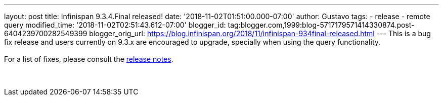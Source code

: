 ---
layout: post
title: Infinispan 9.3.4.Final released!
date: '2018-11-02T01:51:00.000-07:00'
author: Gustavo
tags:
- release
- remote query
modified_time: '2018-11-02T02:51:43.612-07:00'
blogger_id: tag:blogger.com,1999:blog-5717179571414330874.post-6404239700282549399
blogger_orig_url: https://blog.infinispan.org/2018/11/infinispan-934final-released.html
---
This is a bug fix release and users currently on 9.3.x are encouraged to
upgrade, specially when using the query functionality. +
 +
For a list of fixes, please consult the
https://issues.jboss.org/secure/ReleaseNote.jspa?projectId=12310799&version=12339151[release
notes]. +
 +
 +
